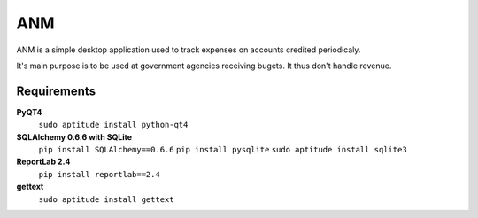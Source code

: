 ANM
===

ANM is a simple desktop application used to track
expenses on accounts credited periodicaly.

It's main purpose is to be used at government agencies receiving bugets.
It thus don't handle revenue.

Requirements
~~~~~~~~~~~~

**PyQT4**
    ``sudo aptitude install python-qt4``

**SQLAlchemy 0.6.6 with SQLite**
    ``pip install SQLAlchemy==0.6.6``
    ``pip install pysqlite``
    ``sudo aptitude install sqlite3``

**ReportLab 2.4**
    ``pip install reportlab==2.4``

**gettext**
    ``sudo aptitude install gettext``


